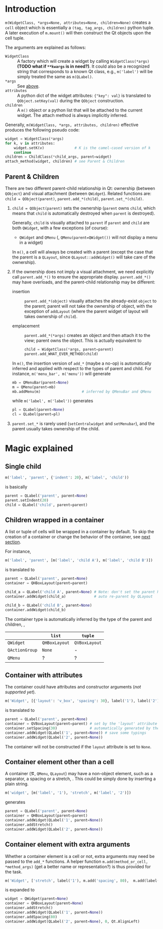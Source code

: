* Introduction
~m(WidgetClass, *args=None, attributes=None, children=None)~ creates a ~cell~
object which is essentially a ~(tag, tag_args, children)~ python tuple. A later
execution of ~m.mount()~ will then construct the Qt objects upon the cell
tuple.

The arguments are explained as follows:
- ~WidgetClass~ <<m.param.widget.class>> :: A factory which will create a
     widget by calling ~WidgetClass(*args)~ *(TODO what if ~**kwargs~ is in
     need?)*. It could also be a recognized string that corresponds to a known
     Qt class, e.g., ~m('label')~ will be simply treated the same as
     ~m(QLabel)~.
- ~*args~ :: See [[m.param.widget.class][above]].
- ~attributes~ :: A python dict of the widget attributes: ~{"key": val}~ is
     translated to ~QObject.setKey(val)~ during the ~QObject~ construction.
- ~children~ :: A ~m()~ object or a python list that will be attached to the
     current widget. The attach method is always implicitly inferred.

Generally, ~m(WidgetClass, *args, attributes, children)~ effective produces the
following pseudo code:
#+BEGIN_SRC python
  widget = WidgetClass(*args)
  for k, v in attributes:
      widget.setK(v)              # K is the camel-cased version of k
      continue
  children = ChildClass(*child_args, parent=widget)
  attach_method(widget, children) # see Parent & Children
#+END_SRC

** Parent & Children
There are two different parent-child relationship in Qt: ownership (between
~QObject~) and visual attachment (between ~QWidget~). Related functions are:
~child = QObject(parent)~, ~parent.add_*(child)~, ~parent.set_*(child)~.

1. ~child = QObject(parent)~ sets the ownership (~parent~ owns ~child~, which
   means that ~child~ is automatically destroyed when ~parent~ is
   destroyed).

   Generally, ~child~ is visually attached to ~parent~ if ~parent~ and ~child~
   are both ~QWidget~, with a few exceptions (of course):

   + ~QWidget~ and ~QMenu~ (\ie, ~QMenu(parent=QWidget())~ will not display a
     menu in a widget)

   In ~m()~, a cell will always be created with a parent (except the case that
   the parent is a ~QLayout~, since ~QLayout::addWidget()~ will take care of
   the ownership).

2. If the ownership does not imply a visual attachment, we need explicitly call
   ~parent.add_*()~ to ensure the appropriate display. ~parent.add_*()~ may
   have overloads, and the parent-child relationship may be different:

   + insertion :: ~parent.add_*(object)~ visually attaches the already-exist
        ~object~ to the parent; parent will not take the ownership of object,
        with the exception of ~addLayout~ (where the parent widget of layout
        will takes ownership of ~child~).

   + emplacement :: ~parent.add_*(*args)~ creates an object and then attach it
        to the view; parent owns the object. This is actually equivalent to
        #+BEGIN_SRC python
          child = WidgetClass(*args, parent=parent)
          parent.add_WHAT_EVER_METHOD(child)
        #+END_SRC

   In ~m()~, the insertion version of ~add_*~ (maybe a no-op) is automatically
   inferred and applied with respect to the types of parent and child. For
   instance, ~m('menu_bar', m('menu'))~ will generate
   #+BEGIN_SRC python
     mb = QMenuBar(parent=None)
     m = QMenu(parent=mb)
     mb.addMenu(m)                   # inferred by QMenuBar and QMenu
   #+END_SRC
   while ~m('label', m('label'))~ generates
   #+BEGIN_SRC python
     pl = QLabel(parent=None)
     cl = QLabel(parent=pl)
   #+END_SRC

3. ~parent.set_*~ is rarely used (~setCentralwidget~ and ~setMenubar~), and the
   parent usually takes ownership of the child.

* Magic explained

** Single child
#+BEGIN_SRC python
  m('label', 'parent', {'indent': 20}, m('label', 'child'))
#+END_SRC
is basically
#+BEGIN_SRC python
  parent = QLabel('parent', parent=None)
  parent.setIndent(20)
  child = QLabel('child', parent=parent)
#+END_SRC

** Children wrapped in a container
A list or tuple of cells will be wrapped in a container by default. To skip the
creation of a container or change the behavior of the container, see [[container.with.attributes][next section]].

For instance,
#+BEGIN_SRC python
  m('label', 'parent', [m('label', 'child A'), m('label', 'child B')])
#+END_SRC
is translated to
#+BEGIN_SRC python
  parent = QLabel('parent', parent=None)
  container = QHBoxLayout(parent=parent)

  child_a = QLabel('child A', parent=None) # Note: don't set the parent here
  container.addWidget(child_a)             # auto re-parent by QLayout

  child_b = QLabel('child B', parent=None)
  container.addWidget(child_b)
#+END_SRC

The container type is automatically inferred by the type of the parent and
children, \ie,
|                | ~list~        | ~tuple~       |
|----------------+---------------+---------------|
| ~QWidget~      | ~QHBoxLayout~ | ~QVBoxLayout~ |
| ~QActionGroup~ | ~None~        | -             |
| ~QMenu~        | ?             | ?             |

** Container with attributes <<container.with.attributes>>
The container could have attributes and constructor arguments (/not supported
yet/).

#+BEGIN_SRC python
  m('Widget', [{'layout': 'v_box', 'spacing': 30}, label('1'), label('2')])
#+END_SRC
is translated to
#+BEGIN_SRC python
  parent = QLabel('parent', parent=None)
  container = QVBoxLayout(parent=parent) # set by the 'layout' attribute
  container.setSpacing(30)               # automatically generated by the 'spacing' attribute
  container.addWidget(QLabel('1', parent=None)) # save some typings
  container.addWidget(QLabel('2', parent=None))
#+END_SRC

The container will not be constructed if the ~layout~ attribute is set to ~None~.

** Container element other than a cell
A container (\eg, ~QMenu~, ~QLayout~) may have a non-object element, such as a
separator, a spacing or a stretch, \etc. This could be simply done by inserting
a plain string.

#+BEGIN_SRC python
  m('widget', [m('label', '1'), 'stretch', m('label', '2')])
#+END_SRC
generates
#+BEGIN_SRC python
  parent = QLabel('parent', parent=None)
  container = QHBoxLayout(parent=parent)
  container.addWidget(QLabel('1', parent=None))
  container.addStretch()
  container.addWidget(QLabel('2', parent=None))
#+END_SRC

** Container element with extra arguments
Whether a container element is a cell or not, extra arguments may need be
passed to the ~add_*~ functions. A helper function ~m.add(method_or_cell,
*method_args)~ (get a better name or representation?) is thus provided for the
task.

#+BEGIN_SRC python
  m('Widget', ['stretch', label('1'), m.add('spacing', 80),  m.add(label('2'), 0, Qt.AlignLeft)])
#+END_SRC
is expanded to
#+BEGIN_SRC python
  widget = QWidget(parent=None)
  container = QHBoxLayout(parent=None)
  container.addStretch()
  container.addWidget(QLabel('1', parent=None))
  container.addSpacing(80)
  container.addWidget(QLabel('2', parent=None), 0, Qt.AlignLeft)
#+END_SRC

